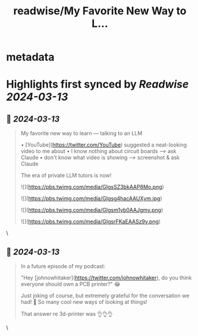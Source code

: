 :PROPERTIES:
:title: readwise/My Favorite New Way to L...
:END:


* metadata
:PROPERTIES:
:author: [[radekosmulski on Twitter]]
:full-title: "My Favorite New Way to L..."
:category: [[tweets]]
:url: https://twitter.com/radekosmulski/status/1767712707824808035
:image-url: https://pbs.twimg.com/profile_images/1442780164589592578/X8UDFyuu.jpg
:END:

* Highlights first synced by [[Readwise]] [[2024-03-13]]
** 📌 [[2024-03-13]]
#+BEGIN_QUOTE
My favorite new way to learn — talking to an LLM

• [YouTube](https://twitter.com/YouTube) suggested a neat-looking video to me about 
• I know nothing about circuit boards --> ask Claude
• don't know what video is showing --> screenshot & ask Claude

The era of private LLM tutors is now! 

![](https://pbs.twimg.com/media/GIgsSZ3bkAAP8Mo.png) 

![](https://pbs.twimg.com/media/GIgsg4hacAAUXym.jpg) 

![](https://pbs.twimg.com/media/GIgsm1yb0AAJgmy.png) 

![](https://pbs.twimg.com/media/GIgsrFKaEAASz9v.png) 
#+END_QUOTE\
** 📌 [[2024-03-13]]
#+BEGIN_QUOTE
In a future episode of my podcast:

"Hey [johnowhitaker](https://twitter.com/johnowhitaker), do you think everyone should own a PCB printer?" 😂

Just joking of course, but extremely grateful for the conversation we had! 🙏 So many cool new ways of looking at things!

That answer re 3d-printer was 👌👌👌 
#+END_QUOTE\